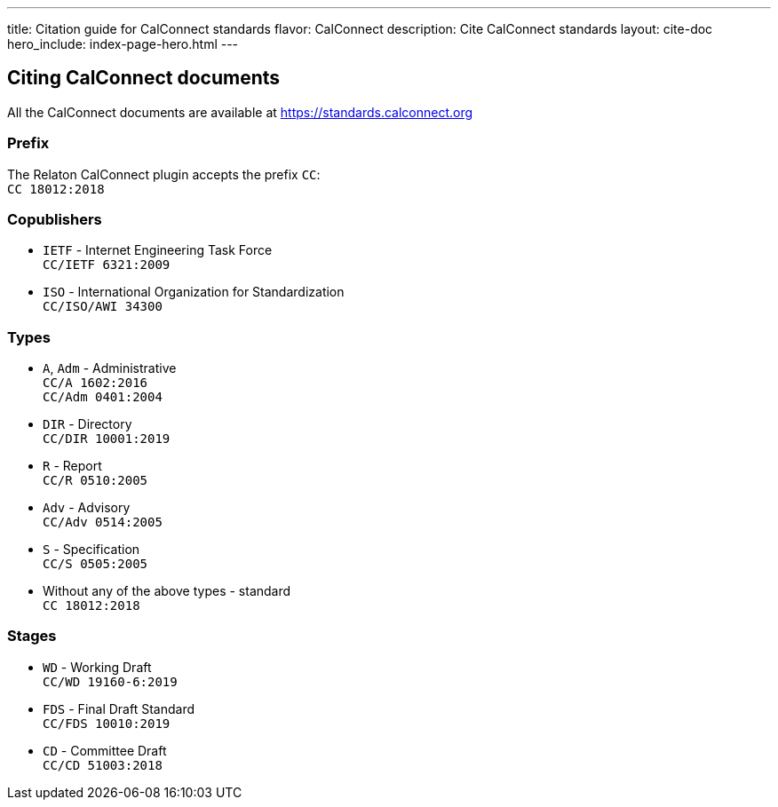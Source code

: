 ---
title: Citation guide for CalConnect standards
flavor: CalConnect
description: Cite CalConnect standards
layout: cite-doc
hero_include: index-page-hero.html
---

== Citing CalConnect documents

All the CalConnect documents are available at https://standards.calconnect.org

=== Prefix

The Relaton CalConnect plugin accepts the prefix `CC`: +
`CC 18012:2018`

=== Copublishers

* `IETF` - Internet Engineering Task Force +
`CC/IETF 6321:2009`
* `ISO` - International Organization for Standardization +
`CC/ISO/AWI 34300`

=== Types

* `A`, `Adm` - Administrative +
`CC/A 1602:2016` +
`CC/Adm 0401:2004`
* `DIR` - Directory +
`CC/DIR 10001:2019`
* `R` - Report +
`CC/R 0510:2005`
* `Adv` - Advisory +
`CC/Adv 0514:2005`
* `S` - Specification +
`CC/S 0505:2005`
* Without any of the above types - standard +
`CC 18012:2018`

=== Stages

* `WD` - Working Draft +
`CC/WD 19160-6:2019`
* `FDS` - Final Draft Standard +
`CC/FDS 10010:2019`
* `CD` - Committee Draft +
`CC/CD 51003:2018`
